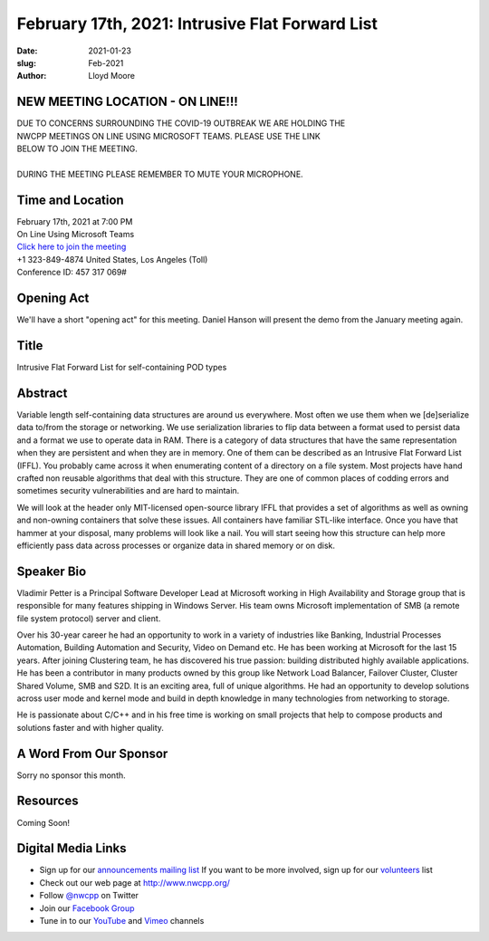 February 17th, 2021: Intrusive Flat Forward List
#############################################################################

:date: 2021-01-23
:slug: Feb-2021
:author: Lloyd Moore

NEW MEETING LOCATION - ON LINE!!!
~~~~~~~~~~~~~~~~~~~~~~~~~~~~~~~~~
| DUE TO CONCERNS SURROUNDING THE COVID-19 OUTBREAK WE ARE HOLDING THE
| NWCPP MEETINGS ON LINE USING MICROSOFT TEAMS. PLEASE USE THE LINK
| BELOW TO JOIN THE MEETING.
|
| DURING THE MEETING PLEASE REMEMBER TO MUTE YOUR MICROPHONE.


Time and Location
~~~~~~~~~~~~~~~~~
| February 17th, 2021 at 7:00 PM
| On Line Using Microsoft Teams
| `Click here to join the meeting <https://teams.microsoft.com/l/meetup-join/19%3ameeting_ODlhMDJlNGMtMGZmNi00MDJiLWIzZTYtNTQzMTViMDViYzY4%40thread.v2/0?context=%7b%22Tid%22%3a%2272f988bf-86f1-41af-91ab-2d7cd011db47%22%2c%22Oid%22%3a%221f061217-57cb-47e1-90bd-586015d9c2ff%22%7d>`_
| +1 323-849-4874   United States, Los Angeles (Toll)
| Conference ID: 457 317 069#

Opening Act
~~~~~~~~~~~
We'll have a short "opening act" for this meeting. Daniel Hanson will present the demo from the January meeting again.

Title
~~~~~
Intrusive Flat Forward List for self-containing POD types

Abstract
~~~~~~~~~
Variable length self-containing data structures are around us everywhere. Most often we use them when we [de]serialize data to/from the storage or networking. We use serialization libraries to flip data between a format used to persist data and a format we use to operate data in RAM. There is a category of data structures that have the same representation when they are persistent and when they are in memory. One of them can be described as an Intrusive Flat Forward List (IFFL). You probably came across it when enumerating content of a directory on a file system. Most projects have hand crafted non reusable algorithms that deal with this structure. They are one of common places of codding errors and sometimes security vulnerabilities and are hard to maintain.

We will look at the header only MIT-licensed open-source library IFFL that provides a set of algorithms as well as owning and non-owning containers that solve these issues. All containers have familiar STL-like interface. Once you have that hammer at your disposal, many problems will look like a nail. You will start seeing how this structure can help more efficiently pass data across processes or organize data in shared memory or on disk.

Speaker Bio
~~~~~~~~~~~
Vladimir Petter is a Principal Software Developer Lead at Microsoft working in High Availability and Storage group that is responsible for many features shipping in Windows Server. His team owns Microsoft implementation of SMB (a remote file system protocol) server and client.

Over his 30-year career he had an opportunity to work in a variety of industries like Banking, Industrial Processes Automation, Building Automation and Security, Video on Demand etc. He has been working at Microsoft for the last 15 years. After joining Clustering team, he has discovered his true passion: building distributed highly available applications. He has been a contributor in many products owned by this group like Network Load Balancer, Failover Cluster, Cluster Shared Volume, SMB and S2D. It is an exciting area, full of unique algorithms. He had an opportunity to develop solutions across user mode and kernel mode and build in depth knowledge in many technologies from networking to storage.

He is passionate about C/C++ and in his free time is working on small projects that help to compose products and solutions faster and with higher quality.

A Word From Our Sponsor
~~~~~~~~~~~~~~~~~~~~~~~
Sorry no sponsor this month.

Resources
~~~~~~~~~
Coming Soon!

Digital Media Links
~~~~~~~~~~~~~~~~~~~
* Sign up for our `announcements mailing list <http://groups.google.com/group/NwcppAnnounce>`_ If you want to be more involved, sign up for our `volunteers <http://groups.google.com/group/nwcpp-volunteers>`_ list
* Check out our web page at http://www.nwcpp.org/
* Follow `@nwcpp <http://twitter.com/nwcpp>`_ on Twitter
* Join our `Facebook Group <https://www.facebook.com/groups/344125680930/>`_
* Tune in to our `YouTube <http://www.youtube.com/user/NWCPP>`_ and `Vimeo <https://vimeo.com/nwcpp>`_ channels


